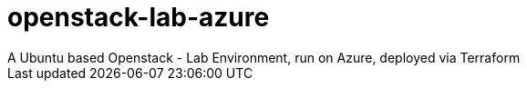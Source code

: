 # openstack-lab-azure
A Ubuntu based Openstack - Lab Environment, run on Azure, deployed via Terraform
